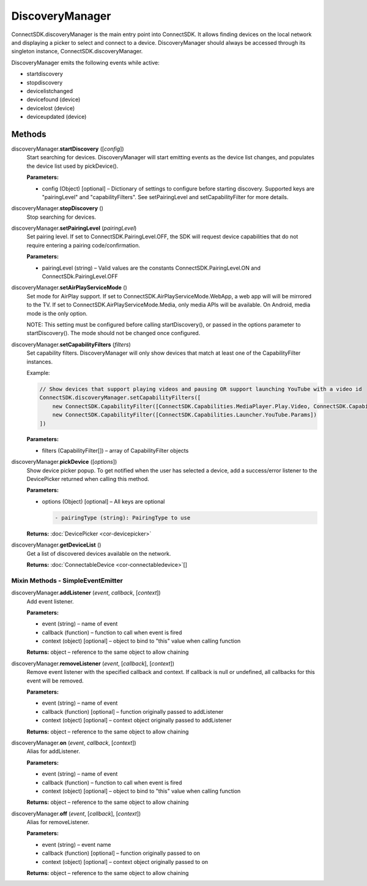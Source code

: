 DiscoveryManager
================

ConnectSDK.discoveryManager is the main entry point into ConnectSDK. It
allows finding devices on the local network and displaying a picker to
select and connect to a device. DiscoveryManager should always be
accessed through its singleton instance, ConnectSDK.discoveryManager.

DiscoveryManager emits the following events while active:

-  startdiscovery
-  stopdiscovery
-  devicelistchanged
-  devicefound (device)
-  devicelost (device)
-  deviceupdated (device)

Methods
-------

discoveryManager.\ **startDiscovery** ([*config*])
   Start searching for devices. DiscoveryManager will start emitting
   events as the device list changes, and populates the device list used
   by pickDevice().

   **Parameters:**

   -  config (Object) [optional] – Dictionary of settings to configure before starting discovery.
      Supported keys are "pairingLevel" and "capabilityFilters". See
      setPairingLevel and setCapabilityFilter for more details.

discoveryManager.\ **stopDiscovery** ()
   Stop searching for devices.

discoveryManager.\ **setPairingLevel** (*pairingLevel*)
   Set pairing level. If set to ConnectSDK.PairingLevel.OFF, the SDK
   will request device capabilities that do not require entering a
   pairing code/confirmation.

   **Parameters:**

   -  pairingLevel (string) – Valid values are the constants ConnectSDK.PairingLevel.ON and
      ConnectSDk.PairingLevel.OFF

discoveryManager.\ **setAirPlayServiceMode** ()
   Set mode for AirPlay support. If set to
   ConnectSDK.AirPlayServiceMode.WebApp, a web app will will be mirrored
   to the TV. If set to ConnectSDK.AirPlayServiceMode.Media, only media
   APIs will be available. On Android, media mode is the only option.

   NOTE: This setting must be configured before calling
   startDiscovery(), or passed in the options parameter to
   startDiscovery(). The mode should not be changed once configured.

discoveryManager.\ **setCapabilityFilters** (*filters*)
   Set capability filters. DiscoveryManager will only show devices that
   match at least one of the CapabilityFilter instances.

   Example:

   .. code-block:: javascript

      // Show devices that support playing videos and pausing OR support launching YouTube with a video id
      ConnectSDK.discoveryManager.setCapabilityFilters([
          new ConnectSDK.CapabilityFilter([ConnectSDK.Capabilities.MediaPlayer.Play.Video, ConnectSDK.Capabilities.MediaControl.Pause])
          new ConnectSDK.CapabilityFilter([ConnectSDK.Capabilities.Launcher.YouTube.Params])
      ])

   **Parameters:**

   -  filters (CapabilityFilter[]) – array of CapabilityFilter objects

discoveryManager.\ **pickDevice** ([*options*])
   Show device picker popup. To get notified when the user has selected
   a device, add a success/error listener to the DevicePicker returned
   when calling this method.

   **Parameters:**

   -  options (Object) [optional] – All keys are optional

      .. code-block:: javascript

         - pairingType (string): PairingType to use

   **Returns:** :doc:`DevicePicker <cor-devicepicker>`

discoveryManager.\ **getDeviceList** ()
   Get a list of discovered devices available on the network.

   **Returns:** :doc:`ConnectableDevice <cor-connectabledevice>`\ []

Mixin Methods - SimpleEventEmitter
~~~~~~~~~~~~~~~~~~~~~~~~~~~~~~~~~~

discoveryManager.\ **addListener** (*event*, *callback*, [*context*])
   Add event listener.

   **Parameters:**

   -  event (string) – name of event

   -  callback (function) – function to call when event is fired

   -  context (object) [optional] – object to bind to "this" value when calling function

   **Returns:** object – reference to the same object to allow chaining

discoveryManager.\ **removeListener** (*event*, [*callback*], [*context*])
   Remove event listener with the specified callback and context. If
   callback is null or undefined, all callbacks for this event will be
   removed.

   **Parameters:**

   -  event (string) – name of event

   -  callback (function) [optional] – function originally passed to addListener

   -  context (object) [optional] – context object originally passed to addListener

   **Returns:** object – reference to the same object to allow chaining

discoveryManager.\ **on** (*event*, *callback*, [*context*])
   Alias for addListener.

   **Parameters:**

   -  event (string) – name of event

   -  callback (function) – function to call when event is fired

   -  context (object) [optional] – object to bind to "this" value when calling function

   **Returns:** object – reference to the same object to allow chaining

discoveryManager.\ **off** (*event*, [*callback*], [*context*])
   Alias for removeListener.

   **Parameters:**

   -  event (string) – event name

   -  callback (function) [optional] – function originally passed to on

   -  context (object) [optional] – context object originally passed to on

   **Returns:** object – reference to the same object to allow chaining
